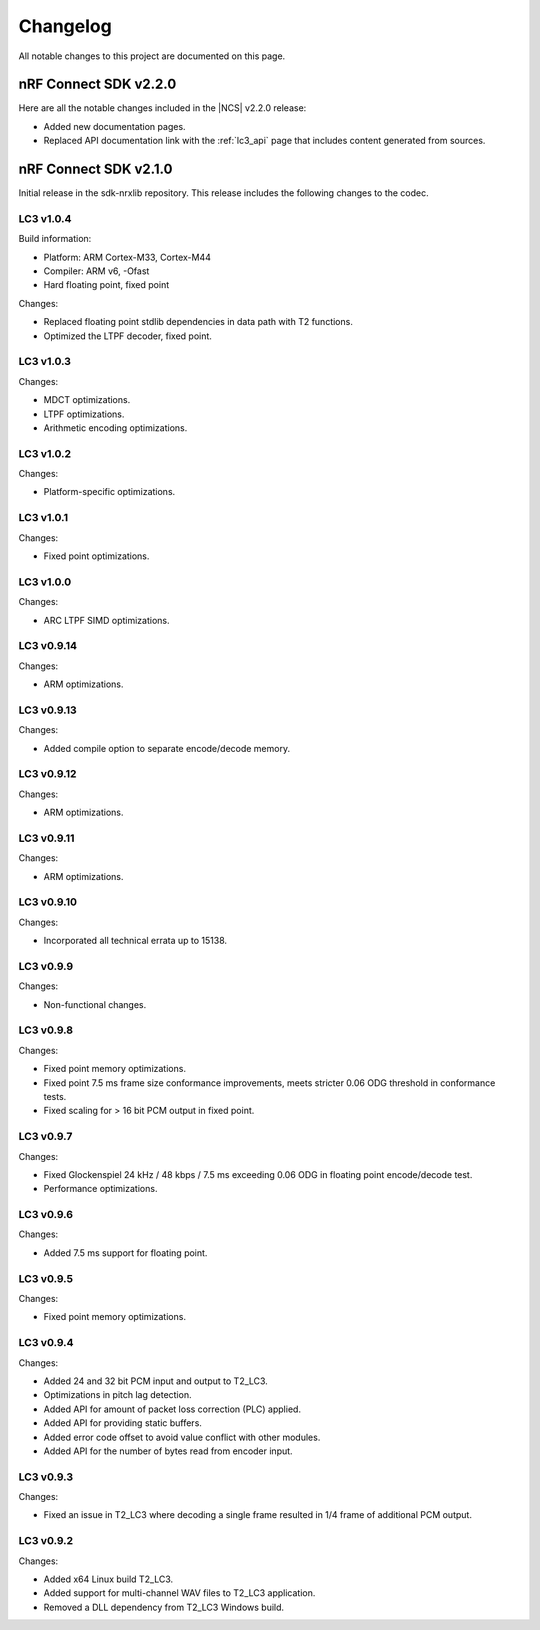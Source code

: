 .. _lc3_changelog:

Changelog
#########

All notable changes to this project are documented on this page.

nRF Connect SDK v2.2.0
**********************

Here are all the notable changes included in the |NCS| v2.2.0 release:

* Added new documentation pages.
* Replaced API documentation link with the :ref:`lc3_api` page that includes content generated from sources.

nRF Connect SDK v2.1.0
**********************

Initial release in the sdk-nrxlib repository.
This release includes the following changes to the codec.

LC3 v1.0.4
==========

Build information:

* Platform: ARM Cortex-M33, Cortex-M44
* Compiler: ARM v6, -Ofast
* Hard floating point, fixed point

Changes:

* Replaced floating point stdlib dependencies in data path with T2 functions.
* Optimized the LTPF decoder, fixed point.

LC3 v1.0.3
==========

Changes:

* MDCT optimizations.
* LTPF optimizations.
* Arithmetic encoding optimizations.

LC3 v1.0.2
==========

Changes:

* Platform-specific optimizations.

LC3 v1.0.1
==========

Changes:

* Fixed point optimizations.

LC3 v1.0.0
==========

Changes:

* ARC LTPF SIMD optimizations.

LC3 v0.9.14
===========

Changes:

* ARM optimizations.

LC3 v0.9.13
===========

Changes:

* Added compile option to separate encode/decode memory.

LC3 v0.9.12
===========

Changes:

* ARM optimizations.

LC3 v0.9.11
===========

Changes:

* ARM optimizations.

LC3 v0.9.10
===========

Changes:

* Incorporated all technical errata up to 15138.

LC3 v0.9.9
==========

Changes:

* Non-functional changes.

LC3 v0.9.8
==========

Changes:

* Fixed point memory optimizations.
* Fixed point 7.5 ms frame size conformance improvements, meets stricter 0.06 ODG threshold in conformance tests.
* Fixed scaling for > 16 bit PCM output in fixed point.

LC3 v0.9.7
==========

Changes:

* Fixed Glockenspiel 24 kHz / 48 kbps / 7.5 ms exceeding 0.06 ODG in floating point encode/decode test.
* Performance optimizations.

LC3 v0.9.6
==========

Changes:

* Added 7.5 ms support for floating point.

LC3 v0.9.5
==========

Changes:

* Fixed point memory optimizations.

LC3 v0.9.4
==========

Changes:

* Added 24 and 32 bit PCM input and output to T2_LC3.
* Optimizations in pitch lag detection.
* Added API for amount of packet loss correction (PLC) applied.
* Added API for providing static buffers.
* Added error code offset to avoid value conflict with other modules.
* Added API for the number of bytes read from encoder input.

LC3 v0.9.3
==========

Changes:

* Fixed an issue in T2_LC3 where decoding a single frame resulted in 1/4 frame of additional PCM output.

LC3 v0.9.2
==========

Changes:

* Added x64 Linux build T2_LC3.
* Added support for multi-channel WAV files to T2_LC3 application.
* Removed a DLL dependency from T2_LC3 Windows build.
